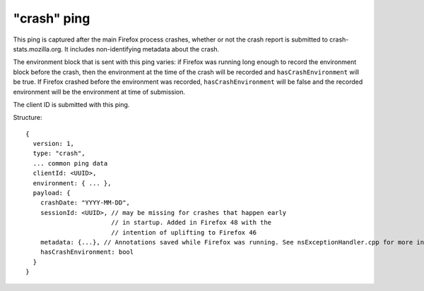 
"crash" ping
============

This ping is captured after the main Firefox process crashes, whether or not the crash report is submitted to crash-stats.mozilla.org. It includes non-identifying metadata about the crash.

The environment block that is sent with this ping varies: if Firefox was running long enough to record the environment block before the crash, then the environment at the time of the crash will be recorded and ``hasCrashEnvironment`` will be true. If Firefox crashed before the environment was recorded, ``hasCrashEnvironment`` will be false and the recorded environment will be the environment at time of submission.

The client ID is submitted with this ping.

Structure::

    {
      version: 1,
      type: "crash",
      ... common ping data
      clientId: <UUID>,
      environment: { ... },
      payload: {
        crashDate: "YYYY-MM-DD",
        sessionId: <UUID>, // may be missing for crashes that happen early
                           // in startup. Added in Firefox 48 with the
                           // intention of uplifting to Firefox 46
        metadata: {...}, // Annotations saved while Firefox was running. See nsExceptionHandler.cpp for more information
        hasCrashEnvironment: bool
      }
    }

